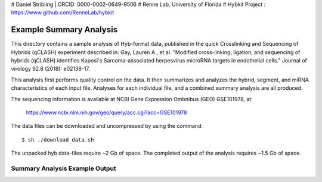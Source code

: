 # Daniel Stribling  |  ORCID: 0000-0002-0649-9506
# Renne Lab, University of Florida
# Hybkit Project : https://www.github.com/RenneLab/hybkit

Example Summary Analysis
========================

This directory contains a sample analysis of Hyb-format data, published in the quick Crosslinking and Sequencing of Hybrids (qCLASH) experiment described in:
Gay, Lauren A., et al. "Modified cross-linking, ligation, and sequencing of hybrids (qCLASH) identifies Kaposi's Sarcoma-associated herpesvirus microRNA targets in endothelial cells." Journal of virology 92.8 (2018): e02138-17.

This analysis first performs quality control on the data. It then summarizes and analyzes the hybrid, segment, and miRNA characteristics of each input file.
Analyses for each individual file, and a combined summary analysis are all produced.
 
The sequencing information is available at NCBI Gene Expression Ombnibus (GEO) GSE101978, at:

  https://www.ncbi.nlm.nih.gov/geo/query/acc.cgi?acc=GSE101978

The data files can be downloaded and uncompressed by using the command::

  $ sh ./download_data.sh

The unpacked hyb data-files require ~2 Gb of space.
The completed output of the analysis requires ~1.5 Gb of space.

Summary Analysis Example Output
-------------------------------

.. image:: ../sample_01_summary_analysis/example_output/combined_analysis_type_hybrids.png

.. image:: ../sample_01_summary_analysis/example_output/combined_analysis_type_segall.png

.. image:: ../sample_01_summary_analysis/example_output/combined_analysis_mirna_counts.png
